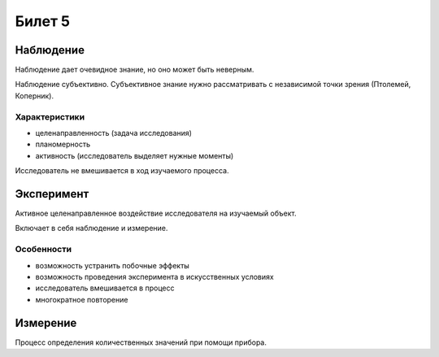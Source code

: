 =======
Билет 5
=======

Наблюдение
==========

Наблюдение дает очевидное знание, но оно может быть неверным.

Наблюдение субъективно. Субъективное знание нужно рассматривать с независимой
точки зрения (Птолемей, Коперник).

Характеристики
--------------

- целенаправленность (задача исследования)
- планомерность
- активность (исследователь выделяет нужные моменты)

Исследователь не вмешивается в ход изучаемого процесса.

Эксперимент
===========

Активное целенаправленное воздействие исследователя на изучаемый объект.

Включает в себя наблюдение и измерение.

Особенности
-----------

- возможность устранить побочные эффекты
- возможность проведения эксперимента в искусственных условиях
- исследователь вмешивается в процесс
- многократное повторение

Измерение
=========

Процесс определения количественных значений при помощи прибора.
